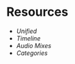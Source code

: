 * Resources

- [[unified][Unified]]
- [[timeline][Timeline]]
- [[audio-mixes][Audio Mixes]]
- [[categories][Categories]]

